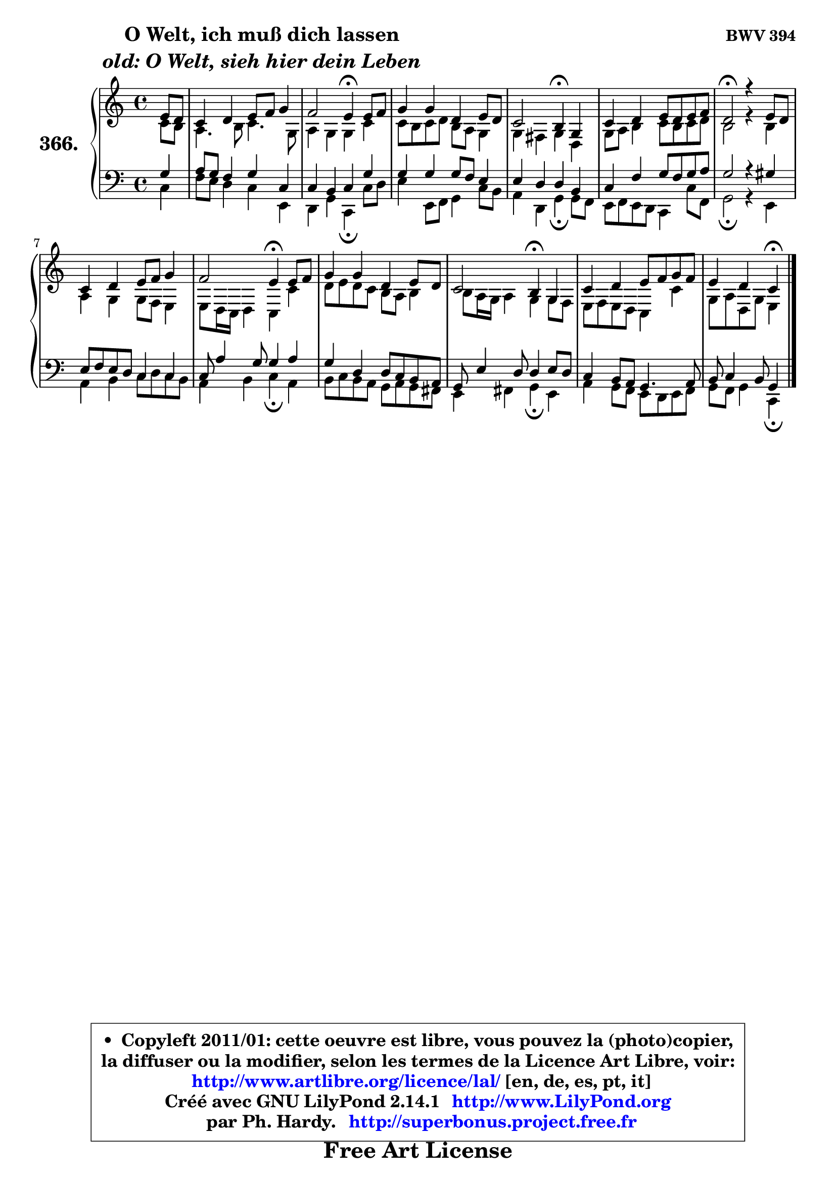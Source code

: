 
\version "2.14.1"

    \paper {
%	system-system-spacing #'padding = #0.1
%	score-system-spacing #'padding = #0.1
%	ragged-bottom = ##f
%	ragged-last-bottom = ##f
	}

    \header {
      opus = \markup { \bold "BWV 394" }
      piece = \markup { \hspace #9 \fontsize #2 \bold \column \center-align { \line { "O Welt, ich muß dich lassen" }
                     \line { \italic "old: O Welt, sieh hier dein Leben" }
                 } }
      maintainer = "Ph. Hardy"
      maintainerEmail = "superbonus.project@free.fr"
      lastupdated = "2011/Jul/20"
      tagline = \markup { \fontsize #3 \bold "Free Art License" }
      copyright = \markup { \fontsize #3  \bold   \override #'(box-padding .  1.0) \override #'(baseline-skip . 2.9) \box \column { \center-align { \fontsize #-2 \line { • \hspace #0.5 Copyleft 2011/01: cette oeuvre est libre, vous pouvez la (photo)copier, } \line { \fontsize #-2 \line {la diffuser ou la modifier, selon les termes de la Licence Art Libre, voir: } } \line { \fontsize #-2 \with-url #"http://www.artlibre.org/licence/lal/" \line { \fontsize #1 \hspace #1.0 \with-color #blue http://www.artlibre.org/licence/lal/ [en, de, es, pt, it] } } \line { \fontsize #-2 \line { Créé avec GNU LilyPond 2.14.1 \with-url #"http://www.LilyPond.org" \line { \with-color #blue \fontsize #1 \hspace #1.0 \with-color #blue http://www.LilyPond.org } } } \line { \hspace #1.0 \fontsize #-2 \line {par Ph. Hardy. } \line { \fontsize #-2 \with-url #"http://superbonus.project.free.fr" \line { \fontsize #1 \hspace #1.0 \with-color #blue http://superbonus.project.free.fr } } } } } }

	  }

  guidemidi = {
        r4 |
        R1 |
        r2 \tempo 4 = 30 r4 \tempo 4 = 78 r4 |
        R1 |
        r2 \tempo 4 = 30 r4 \tempo 4 = 78 r4 |
        R1 |
        \tempo 4 = 34 r2 \tempo 4 = 78 r2 |
        R1 |
        r2 \tempo 4 = 30 r4 \tempo 4 = 78 r4 |
        R1 |
        r2 \tempo 4 = 30 r4 \tempo 4 = 78 r4 |
        R1 |
        r2 \tempo 4 = 30 r4 
	}

  upper = {
\displayLilyMusic \transpose a c {
	\time 4/4
	\key a \major
	\clef treble
	\partial 4
	\voiceOne
	<< { 
	% SOPRANO
	\set Voice.midiInstrument = "acoustic grand"
	\relative c'' {
        cis8 b |
        a4 b cis8 d e4 |
        d2 cis4\fermata cis8 d |
        e4 e b cis8 b |
        a2 gis4\fermata e |
        a4 b cis8 b cis d |
        b2\fermata r4 cis8 b |
        a4 b cis8 d e4 |
        d2 cis4\fermata cis8 d |
        e4 e b cis8 b |
        a2 gis4\fermata e |
        a4 b cis8 d e d |
        cis4 b a\fermata
        \bar "|."
	} % fin de relative
	}

	\context Voice="1" { \voiceTwo 
	% ALTO
	\set Voice.midiInstrument = "acoustic grand"
	\relative c'' {
        a8 gis |
        fis4. gis8 a4. e8 |
        fis4 e e a |
        a8 gis a b gis fis e4 |
        e4 dis e b |
        e8 fis gis4 a8 gis a b |
        gis2 r4 gis4 |
        fis4 e e8 d cis4 |
        cis8 b16 a b4 a a' |
        b8 cis b a gis fis gis4 |
	gis8 fis16 e fis4 e e8 d |
        cis8 d cis b a4 a' |
        e8 fis b, e cis4
        \bar "|."
	} % fin de relative
	\oneVoice
	} >>
}
	}

    lower = {
\transpose a c {
	\time 4/4
	\key a \major
	\clef bass
	\partial 4
	\voiceOne
	<< { 
	% TENOR
	\set Voice.midiInstrument = "acoustic grand"
	\relative c' {
        e4 |
        fis8 e d4 e a, |
        a4 gis a e' |
        e4 e e8 d cis4 |
        cis4 b b gis |
        a4 d e8 d e fis |
        e2 r4 eis4 |
        cis8 d cis b a4 a |
        a8 fis'4 e8 e4 fis |
        e4 b b8 a gis fis |
        e8 cis'4 b8 b4 cis8 b |
        a4 gis8 fis e4. fis8 |
        gis8 a4 gis8 e4
        \bar "|."
	} % fin de relative
	}
	\context Voice="1" { \voiceTwo 
	% BASS
	\set Voice.midiInstrument = "acoustic grand"
	\relative c' {
        a4 |
        d8 cis b4 a cis, |
        b4 e a,\fermata a'8 b |
        cis4 cis,8 d e4 a8 gis |
        fis4 b, e\fermata e8 d |
        cis8 d cis b a4 a'8 d, |
        e2\fermata r4 cis4 |
        fis4 gis a8 b a gis |
        fis4 gis a\fermata fis |
        gis8 a gis fis e fis e dis |
        cis4 dis e\fermata cis |
        fis4 e8 d cis b cis d |
        e8 d e4 a,\fermata
        \bar "|."
	} % fin de relative
	\oneVoice
	} >>
}
	}


    \score { 

	\new PianoStaff <<
	\set PianoStaff.instrumentName = \markup { \bold \huge "366." }
	\new Staff = "upper" \upper
	\new Staff = "lower" \lower
	>>

    \layout {
%	ragged-last = ##f
	   }

         } % fin de score

  \score {
    \unfoldRepeats { << \guidemidi \upper \lower >> }
    \midi {
    \context {
     \Staff
      \remove "Staff_performer"
               }

     \context {
      \Voice
       \consists "Staff_performer"
                }

     \context { 
      \Score
      tempoWholesPerMinute = #(ly:make-moment 78 4)
		}
	    }
	}


